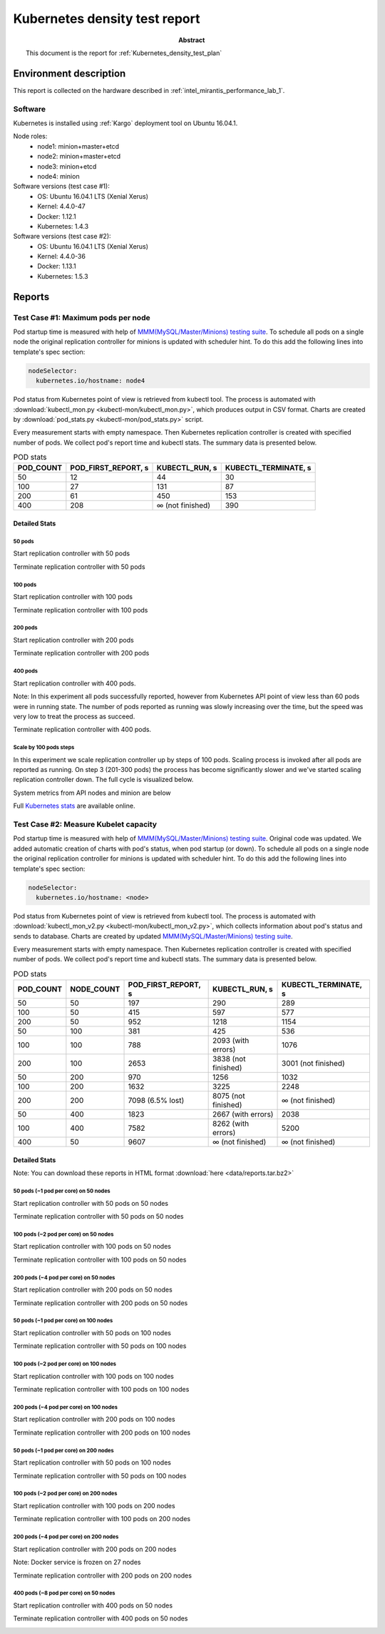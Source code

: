 .. _Kubernetes_density_test_report:

******************************
Kubernetes density test report
******************************

:Abstract:

  This document is the report for :ref:`Kubernetes_density_test_plan`


Environment description
=======================

This report is collected on the hardware described in
:ref:`intel_mirantis_performance_lab_1`.


Software
~~~~~~~~

Kubernetes is installed using :ref:`Kargo` deployment tool on Ubuntu 16.04.1.

Node roles:
 - node1: minion+master+etcd
 - node2: minion+master+etcd
 - node3: minion+etcd
 - node4: minion

Software versions (test case #1):
 - OS: Ubuntu 16.04.1 LTS (Xenial Xerus)
 - Kernel: 4.4.0-47
 - Docker: 1.12.1
 - Kubernetes: 1.4.3

Software versions (test case #2):
 - OS: Ubuntu 16.04.1 LTS (Xenial Xerus)
 - Kernel: 4.4.0-36
 - Docker: 1.13.1
 - Kubernetes: 1.5.3

Reports
=======

Test Case #1: Maximum pods per node
~~~~~~~~~~~~~~~~~~~~~~~~~~~~~~~~~~~

Pod startup time is measured with help of
`MMM(MySQL/Master/Minions) testing suite`_. To schedule all pods on a single
node the original replication controller for minions is updated with scheduler
hint. To do this add the following lines into template's spec section:

.. code-block:: yaml

      nodeSelector:
        kubernetes.io/hostname: node4

Pod status from Kubernetes point of view is retrieved from kubectl tool.
The process is automated with
:download:`kubectl_mon.py <kubectl-mon/kubectl_mon.py>`, which produces
output in CSV format. Charts are created by
:download:`pod_stats.py <kubectl-mon/pod_stats.py>` script.

Every measurement starts with empty namespace. Then Kubernetes replication
controller is created with specified number of pods. We collect pod's report
time and kubectl stats. The summary data is presented below.

.. image:: summary.png

.. list-table:: POD stats
    :header-rows: 1

    *
      - POD_COUNT
      - POD_FIRST_REPORT, s
      - KUBECTL_RUN, s
      - KUBECTL_TERMINATE, s
    *
      - 50
      - 12
      - 44
      - 30
    *
      - 100
      - 27
      - 131
      - 87
    *
      - 200
      - 61
      - 450
      - 153
    *
      - 400
      - 208
      - ∞ (not finished)
      - 390



Detailed Stats
--------------

50 pods
^^^^^^^

Start replication controller with 50 pods

.. image:: 50-start.svg
    :width: 100%

Terminate replication controller with 50 pods

.. image:: 50-term.svg
    :width: 100%

100 pods
^^^^^^^^

Start replication controller with 100 pods

.. image:: 100-start.svg
    :width: 100%

Terminate replication controller with 100 pods

.. image:: 100-term.svg
    :width: 100%

200 pods
^^^^^^^^

Start replication controller with 200 pods

.. image:: 200-start.svg
    :width: 100%

Terminate replication controller with 200 pods

.. image:: 200-term.svg
    :width: 100%

400 pods
^^^^^^^^

Start replication controller with 400 pods.

Note: In this experiment all pods successfully reported, however from Kubernetes API
point of view less than 60 pods were in running state. The number of pods
reported as running was slowly increasing over the time, but the speed was very
low to treat the process as succeed.

.. image:: 400-start.svg
    :width: 100%

Terminate replication controller with 400 pods.

.. image:: 400-term.svg
    :width: 100%

Scale by 100 pods steps
^^^^^^^^^^^^^^^^^^^^^^^

In this experiment we scale replication controller up by steps of 100 pods.
Scaling process is invoked after all pods are reported as running. On step 3
(201-300 pods) the process has become significantly slower and we've started
scaling replication controller down. The full cycle is visualized below.

.. image:: N-start-term.svg
    :width: 100%

System metrics from API nodes and minion are below

.. image:: N-cpu-user.png

.. image:: N-cpu-system.png

.. image:: N-mem-used.png

.. image:: N-disk-io.png

Full `Kubernetes stats`_ are available online.


Test Case #2: Measure Kubelet capacity
~~~~~~~~~~~~~~~~~~~~~~~~~~~~~~~~~~~~~~

Pod startup time is measured with help of
`MMM(MySQL/Master/Minions) testing suite`_. Original code was updated. We added
automatic creation of charts with pod's status, when pod startup (or down). To
schedule all pods on a single node the original replication controller for
minions is updated with scheduler hint. To do this add the following lines
into template's spec section:

.. code-block:: yaml

      nodeSelector:
        kubernetes.io/hostname: <node>

Pod status from Kubernetes point of view is retrieved from kubectl tool.
The process is automated with
:download:`kubectl_mon_v2.py <kubectl-mon/kubectl_mon_v2.py>`, which collects
information about pod's status and sends to database. Charts are created by
updated `MMM(MySQL/Master/Minions) testing suite`_.

Every measurement starts with empty namespace. Then Kubernetes replication
controller is created with specified number of pods. We collect pod's report
time and kubectl stats. The summary data is presented below.

.. list-table:: POD stats
    :header-rows: 1

    *
      - POD_COUNT
      - NODE_COUNT
      - POD_FIRST_REPORT, s
      - KUBECTL_RUN, s
      - KUBECTL_TERMINATE, s
    *
      - 50
      - 50
      - 197
      - 290
      - 289
    *
      - 100
      - 50
      - 415
      - 597
      - 577
    *
      - 200
      - 50
      - 952
      - 1218
      - 1154
    *
      - 50
      - 100
      - 381
      - 425
      - 536
    *
      - 100
      - 100
      - 788
      - 2093 (with errors)
      - 1076
    *
      - 200
      - 100
      - 2653
      - 3838 (not finished)
      - 3001 (not finished)
    *
      - 50
      - 200
      - 970
      - 1256
      - 1032
    *
      - 100
      - 200
      - 1632
      - 3225
      - 2248
    *
      - 200
      - 200
      - 7098 (6.5% lost)
      - 8075 (not finished)
      - ∞ (not finished)
    *
      - 50
      - 400
      - 1823
      - 2667 (with errors)
      - 2038
    *
      - 100
      - 400
      - 7582
      - 8262 (with errors)
      - 5200
    *
      - 400
      - 50
      - 9607
      - ∞ (not finished)
      - ∞ (not finished)


Detailed Stats
--------------

Note: You can download these reports in HTML format
:download:`here <data/reports.tar.bz2>`

50 pods (~1 pod per core) on 50 nodes
^^^^^^^^^^^^^^^^^^^^^^^^^^^^^^^^^^^^^

Start replication controller with 50 pods on 50 nodes

.. image:: 50x50.png
    :width: 100%

Terminate replication controller with 50 pods on 50 nodes

.. image:: 50x50_term.png
    :width: 100%

100 pods (~2 pod per core) on 50 nodes
^^^^^^^^^^^^^^^^^^^^^^^^^^^^^^^^^^^^^^

Start replication controller with 100 pods on 50 nodes

.. image:: 50x100.png
    :width: 100%

Terminate replication controller with 100 pods on 50 nodes

.. image:: 50x100_term.png
    :width: 100%

200 pods (~4 pod per core) on 50 nodes
^^^^^^^^^^^^^^^^^^^^^^^^^^^^^^^^^^^^^^

Start replication controller with 200 pods on 50 nodes

.. image:: 50x200.png
    :width: 100%

Terminate replication controller with 200 pods on 50 nodes

.. image:: 50x200_term.png
    :width: 100%

50 pods (~1 pod per core) on 100 nodes
^^^^^^^^^^^^^^^^^^^^^^^^^^^^^^^^^^^^^^

Start replication controller with 50 pods on 100 nodes

.. image:: 100x50.png
    :width: 100%

Terminate replication controller with 50 pods on 100 nodes

.. image:: 100x50_term.png
    :width: 100%

100 pods (~2 pod per core) on 100 nodes
^^^^^^^^^^^^^^^^^^^^^^^^^^^^^^^^^^^^^^^

Start replication controller with 100 pods on 100 nodes

.. image:: 100x100.png
    :width: 100%

Terminate replication controller with 100 pods on 100 nodes

.. image:: 100x100_term.png
    :width: 100%

200 pods (~4 pod per core) on 100 nodes
^^^^^^^^^^^^^^^^^^^^^^^^^^^^^^^^^^^^^^^

Start replication controller with 200 pods on 100 nodes

.. image:: 100x200.png
    :width: 100%

Terminate replication controller with 200 pods on 100 nodes

.. image:: 100x200_term.png
    :width: 100%

50 pods (~1 pod per core) on 200 nodes
^^^^^^^^^^^^^^^^^^^^^^^^^^^^^^^^^^^^^^

Start replication controller with 50 pods on 100 nodes

.. image:: 200x50.png
    :width: 100%

Terminate replication controller with 50 pods on 100 nodes

.. image:: 200x50_term.png
    :width: 100%

100 pods (~2 pod per core) on 200 nodes
^^^^^^^^^^^^^^^^^^^^^^^^^^^^^^^^^^^^^^^

Start replication controller with 100 pods on 200 nodes

.. image:: 200x100.png
    :width: 100%

Terminate replication controller with 100 pods on 200 nodes

.. image:: 200x100_term.png
    :width: 100%

200 pods (~4 pod per core) on 200 nodes
^^^^^^^^^^^^^^^^^^^^^^^^^^^^^^^^^^^^^^^

Start replication controller with 200 pods on 200 nodes

Note: Docker service is frozen on 27 nodes

.. image:: 200x200.png
    :width: 100%

Terminate replication controller with 200 pods on 200 nodes

.. image:: 200x200_term.png
    :width: 100%

400 pods (~8 pod per core) on 50 nodes
^^^^^^^^^^^^^^^^^^^^^^^^^^^^^^^^^^^^^^

Start replication controller with 400 pods on 50 nodes

.. image:: 50x400.png
    :width: 100%

Terminate replication controller with 400 pods on 50 nodes

.. image:: 50x400_term.png
    :width: 100%

.. references:

.. _Kargo: https://github.com/kubespray/kargo
.. _MMM(MySQL/Master/Minions) testing suite: https://github.com/AleksandrNull/MMM
.. _Kubernetes stats: https://snapshot.raintank.io/dashboard/snapshot/YCtAh7jHhYpmWk8nsfda0EAIRRnG4TV9
